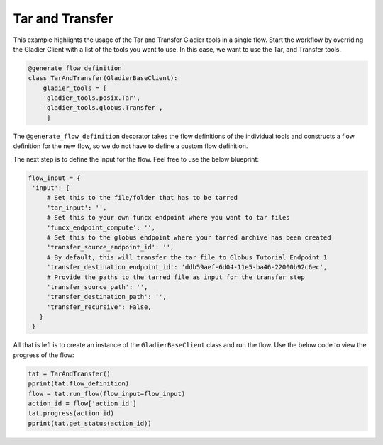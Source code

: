 Tar and Transfer
----------------

This example highlights the usage of the Tar and Transfer Gladier tools in a single flow.
Start the workflow by overriding the Gladier Client with a list of the
tools you want to use. In this case, we want to use the Tar, and Transfer tools.

.. code-block:: python

   @generate_flow_definition
   class TarAndTransfer(GladierBaseClient):
       gladier_tools = [
       'gladier_tools.posix.Tar',
       'gladier_tools.globus.Transfer',
        ]
    
The ``@generate_flow_definition`` decorator takes the flow definitions of the individual tools and constructs a flow definition for the new flow, so we do not have 
to define a custom flow definition.

The next step is to define the input for the flow. Feel free to use the below blueprint:

.. code-block:: python
    
   flow_input = {
    'input': {
        # Set this to the file/folder that has to be tarred 
        'tar_input': '',
        # Set this to your own funcx endpoint where you want to tar files
        'funcx_endpoint_compute': '',
        # Set this to the globus endpoint where your tarred archive has been created
        'transfer_source_endpoint_id': '',
        # By default, this will transfer the tar file to Globus Tutorial Endpoint 1
        'transfer_destination_endpoint_id': 'ddb59aef-6d04-11e5-ba46-22000b92c6ec',
        # Provide the paths to the tarred file as input for the transfer step
        'transfer_source_path': '',
        'transfer_destination_path': '',
        'transfer_recursive': False,
      }
    }

All that is left is to create an instance of the ``GladierBaseClient`` class and run the flow. Use the below code to view the progress of the flow:

.. code-block:: python
    
   tat = TarAndTransfer()
   pprint(tat.flow_definition)
   flow = tat.run_flow(flow_input=flow_input)
   action_id = flow['action_id']
   tat.progress(action_id)
   pprint(tat.get_status(action_id))
